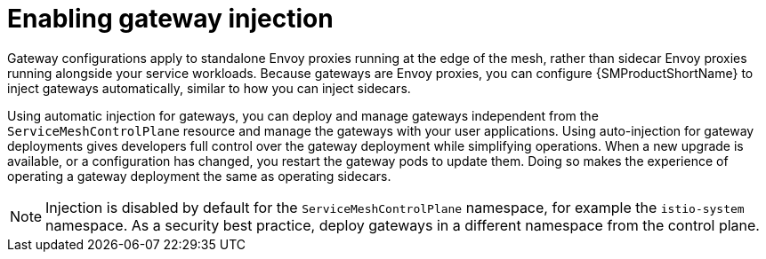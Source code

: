 // Module included in the following assemblies:
//
// * service_mesh/v2x/ossm-traffic-manage.adoc

:_mod-docs-content-type: CONCEPT
[id="ossm-automatic-gateway-injection_{context}"]
= Enabling gateway injection

Gateway configurations apply to standalone Envoy proxies running at the edge of the mesh, rather than sidecar Envoy proxies running alongside your service workloads. Because gateways are Envoy proxies, you can configure {SMProductShortName} to inject gateways automatically, similar to how you can inject sidecars.

Using automatic injection for gateways, you can deploy and manage gateways independent from the `ServiceMeshControlPlane` resource and manage the gateways with your user applications. Using auto-injection for gateway deployments gives developers full control over the gateway deployment while simplifying operations. When a new upgrade is available, or a configuration has changed, you restart the gateway pods to update them. Doing so makes the experience of operating a gateway deployment the same as operating sidecars.

[NOTE]
====
Injection is disabled by default for the `ServiceMeshControlPlane` namespace, for example the `istio-system` namespace. As a security best practice, deploy gateways in a different namespace from the control plane.
====